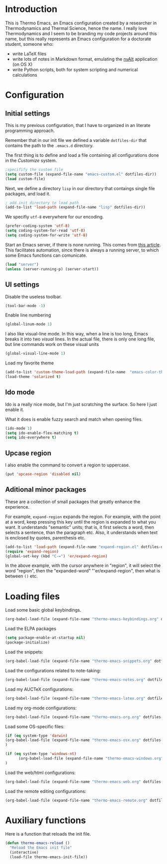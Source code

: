 * Introduction

This is Thermo Emacs, an Emacs configuration created by a researcher in Thermodynamics and Thermal Science, hence the name. I really love Thermodynamics and I seem to be branding my code projects around this name, but this really represents an Emacs configuration for a doctorate student, someone who:

- write LaTeX files
- write lots of notes in Markdown format, emulating the [[http://brettterpstra.com/projects/nvalt/][nvAlt]] application (on OS X)
- write Python scripts, both for system scripting and numerical calculations
  
* Configuration

** Initial settings

This is my previous configuration, that I have to organized in an literate programming approach.

Remember that in our init file we defined a variable ~dotfiles-dir~ that contains the path to the ~.emacs.d~ directory.

The first thing is to define and load a file containing all configurations done in the /Customize/ system.


#+BEGIN_SRC emacs-lisp
;specifify the custom file
(setq custom-file (expand-file-name "emacs-custom.el" dotfiles-dir))
(load custom-file)
#+END_SRC

Next, we define a directory ~lisp~ in our directory that contaings single file packages, and load it.
#+BEGIN_SRC emacs-lisp
; add init directory to load path
(add-to-list 'load-path (expand-file-name "lisp" dotfiles-dir))
#+END_SRC

We specifiy ~utf-8~ everywhere for our encoding.

#+BEGIN_SRC emacs-lisp
(prefer-coding-system 'utf-8)
(setq coding-system-for-read 'utf-8)
(setq coding-system-for-write 'utf-8)
#+END_SRC

Start an Emacs server, if there is none running. This comes from [[http://jr0cket.co.uk/2012/10/using-emacs-24-server-on-mac-osx-for.html][this article]]. This facilitates automation, since there is always a running server, to which some Emacs functions can comunicate. 

#+BEGIN_SRC emacs-lisp
(load "server")
(unless (server-running-p) (server-start))
#+END_SRC

** UI settings

Disable the useless toolbar.

#+BEGIN_SRC emacs-lisp
(tool-bar-mode -1)
#+END_SRC

Enable line numbering
#+BEGIN_SRC emacs-lisp
(global-linum-mode 1)
#+END_SRC

I also like visual-line mode. In this way, when a line is too long, Emacs breaks it into two /visual/ lines. In the actual file, there is only one long file, but line commands work on these visual units

#+BEGIN_SRC emacs-lisp
(global-visual-line-mode 1)
#+END_SRC

Load my favorite theme

#+BEGIN_SRC emacs-lisp
  (add-to-list 'custom-theme-load-path (expand-file-name  "emacs-color-theme-solarized" dotfiles-dir))
  (load-theme 'solarized t)

#+END_SRC

** Ido mode

Ido is a really nice mode, but I'm just scratching the surface. So here I just enable it.

What it does is enable fuzzy search and match when opening files.

#+BEGIN_SRC emacs-lisp
(ido-mode 1)
(setq ido-enable-flex-matching t)
(setq ido-everywhere t)
#+END_SRC

** Upcase region

I also enable the command to convert a region to uppercase.

#+BEGIN_SRC emacs-lisp
(put 'upcase-region 'disabled nil)
#+END_SRC

** Aditional minor packages

These are a collection of small packages that greatly enhance the experience.

For example, ~expand-region~ expands the region. For example, with the point at a word, keep pressing this key until the region is expanded to what you want. It understands "semantic" units; that is, it first selects a word, then selects a sentence, than the paragraph etc. Also, it understands when text is enclosed by quotes, parenthesis etc. 

#+BEGIN_SRC emacs-lisp
  (add-to-list 'load-path (expand-file-name "expand-region.el" dotfiles-dir))
  (require 'expand-region)
  (global-set-key (kbd "C-=") 'er/expand-region)
#+END_SRC

In the above example, with the cursor anywhere in "region", it will select the word "region", then the "expanded-word" "'er/expand-region", then what is between ~()~ etc.

* Loading files

Load some basic global keybindings.

#+BEGIN_SRC emacs-lisp
(org-babel-load-file (expand-file-name "thermo-emacs-keybindings.org" dotfiles-dir))
#+END_SRC

Load the ELPA packages

#+BEGIN_SRC emacs-lisp
(setq package-enable-at-startup nil)
(package-initialize)
#+END_SRC

Load the snippets:

#+BEGIN_SRC emacs-lisp
(org-babel-load-file (expand-file-name "thermo-emacs-snippets.org" dotfiles-dir))
#+END_SRC


Load the configurations related to note-taking:

#+BEGIN_SRC emacs-lisp
(org-babel-load-file (expand-file-name "thermo-emacs-notes.org" dotfiles-dir))
#+END_SRC

Load my AUCTeX configurations:

#+BEGIN_SRC emacs-lisp
(org-babel-load-file (expand-file-name "thermo-emacs-latex.org" dotfiles-dir))
#+END_SRC

Load my org-mode configurations:

#+BEGIN_SRC emacs-lisp
(org-babel-load-file (expand-file-name "thermo-emacs-org.org" dotfiles-dir))
#+END_SRC

Load some OS-specific files:

#+BEGIN_SRC emacs-lisp
(if (eq system-type 'darwin)
(org-babel-load-file (expand-file-name "thermo-emacs-osx.org" dotfiles-dir))
)

(if (eq system-type 'windows-nt)
      (org-babel-load-file (expand-file-name "thermo-emacs-windows.org" dotfiles-dir))
)
#+END_SRC

Load the web/html configurations:

#+BEGIN_SRC emacs-lisp
(org-babel-load-file (expand-file-name "thermo-emacs-web.org" dotfiles-dir))
#+END_SRC

Load the remote editing configurations:

#+BEGIN_SRC emacs-lisp
(org-babel-load-file (expand-file-name "thermo-emacs-remote.org" dotfiles-dir))
#+END_SRC


* Auxiliary functions

Here is a function that reloads the init file.

#+BEGIN_SRC emacs-lisp
  (defun thermo-emacs-reload ()
    "Reload the Emacs init file"
    (interactive)
    (load-file thermo-emacs-init-file))
#+END_SRC

